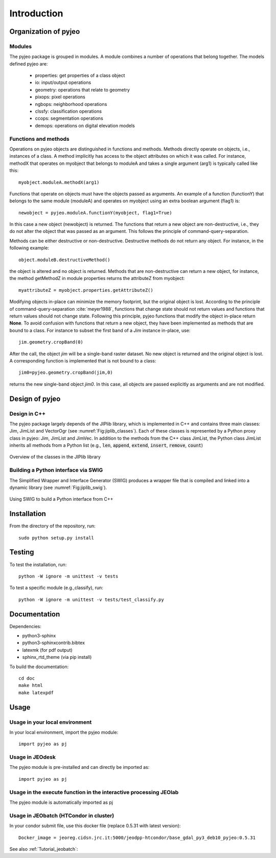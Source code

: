 .. _Introduction:

============
Introduction
============

Organization of pyjeo
---------------------

Modules
^^^^^^^

The pyjeo package is grouped in modules. A module combines a number of operations that belong together. The models defined pyjeo are:

 * properties: get properties of a class object
 * io: input/output operations
 * geometry: operations that relate to geometry
 * pixops: pixel operations
 * ngbops: neighborhood operations
 * clssfy: classification operations
 * ccops: segmentation operations
 * demops: operations on digital elevation models


.. _functions_methods:

Functions and methods
^^^^^^^^^^^^^^^^^^^^^

Operations on pyjeo objects are distinguished in functions and methods. Methods directly operate on objects, i.e., instances of a class. A method implicitly has access to the object attributes on which it was called. For instance, methodX that operates on myobject that belongs to moduleA and takes a single argument (arg1) is typically called like this::

  myobject.moduleA.methodX(arg1)
     
Functions that operate on objects must have the objects passed as arguments. An example of a function (functionY) that belongs to the same module (moduleA) and operates on myobject using an extra boolean argument (flag1) is::

  newobject = pyjeo.moduleA.functionY(myobject, flag1=True)

In this case a new object (newobject) is returned. The functions that return a new object are non-destructive, i.e., they do not alter the object that was passed as an argument. This follows the principle of command-query-separation. 

Methods can be either destructive or non-destructive. Destructive methods do not return any object. For instance, in the following example::

  object.moduleB.destructiveMethod()
  
the object is altered and no object is returned. Methods that are non-destructive can return a new object, for instance, the method getMethodZ in module properties returns the attributeZ from myobject::

   myattributeZ = myobject.properties.getAttributeZ()


Modifying objects in-place can minimize the memory footprint, but the original object is lost. According to the principle of command-query-separation :cite:`meyer1988`, functions that change state should not return values and functions that return values should not change state. Following this principle, pyjeo functions that modify the object in-place return **None**. To avoid confusion with functions that return a new object, they have been implemented as methods that are bound to a class. For instance to subset the first band of a *Jim* instance in-place, use::

  jim.geometry.cropBand(0)

After the call, the object *jim* will be a single-band raster dataset. No new object is returned and the original object is lost. A corresponding function is implemented that is not bound to a class::

  jim0=pyjeo.geometry.cropBand(jim,0)

returns the new single-band object *jim0*. In this case, all objects are passed explicitly as arguments and are not modified. 

Design of pyjeo
---------------

Design in C++
^^^^^^^^^^^^^

The pyjeo package largely depends of the JIPlib library, which is implemented in C++ and contains three main classes: Jim, JimList and VectorOgr (see :numref:`Fig:jiplib_classes`). Each of these classes is represented by a Python proxy class in pyjeo: Jim, JimList and JimVec. In addition to the methods from the C++ class JimList, the Python class JimList inherits all methods from a Python list (e.g., :code:`len`, :code:`append`, :code:`extend`, :code:`insert`, :code:`remove`, :code:`count`)


.. _Fig:jiplib_classes:
.. figure:: figures/jiplib_classes.png
    :align: center

    Overview of the classes in the JIPlib library

Building a Python interface via SWIG
^^^^^^^^^^^^^^^^^^^^^^^^^^^^^^^^^^^^

The Simplified Wrapper and Interface Generator (SWIG) produces a wrapper file that is compiled and linked into a dynamic library (see :numref:`Fig:jiplib_swig`). 

.. _Fig:jiplib_swig:
.. figure:: figures/jiplib_swig.png
    :align: center

    Using SWIG to build a Python interface from C++

   
Installation
------------

From the directory of the repository, run::

  sudo python setup.py install

Testing
-------

To test the installation, run::

  python -W ignore -m unittest -v tests

To test a specific module (e.g.,classify), run::

  python -W ignore -m unittest -v tests/test_classify.py

Documentation
-------------

Dependencies:

- python3-sphinx
- python3-sphinxcontrib.bibtex
- latexmk (for pdf output)
- sphinx_rtd_theme (via pip install)

To build the documentation::

  cd doc
  make html
  make latexpdf

Usage
-----

Usage in your local environment
^^^^^^^^^^^^^^^^^^^^^^^^^^^^^^^
In your local environment, import the pyjeo module::

  import pyjeo as pj

Usage in JEOdesk
^^^^^^^^^^^^^^^^
The pyjeo module is pre-installed and can directly be imported as::

  import pyjeo as pj

Usage in the execute function in the interactive processing JEOlab
^^^^^^^^^^^^^^^^^^^^^^^^^^^^^^^^^^^^^^^^^^^^^^^^^^^^^^^^^^^^^^^^^^^
The pyjeo module is automatically imported as pj

Usage in JEObatch (HTCondor in cluster)
^^^^^^^^^^^^^^^^^^^^^^^^^^^^^^^^^^^^^^^
In your condor submit file, use this docker file (replace 0.5.31 with latest version)::
  
  Docker_image = jeoreg.cidsn.jrc.it:5000/jeodpp-htcondor/base_gdal_py3_deb10_pyjeo:0.5.31

See also :ref:`Tutorial_jeobatch`:
